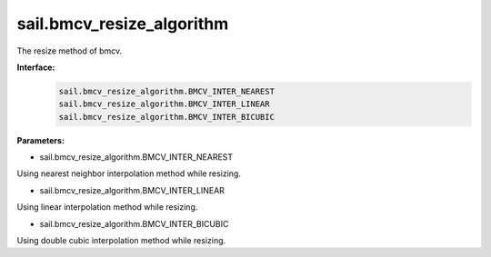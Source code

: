 sail.bmcv_resize_algorithm
___________________________

The resize method of bmcv.

**Interface:**
    .. code-block:: python

        sail.bmcv_resize_algorithm.BMCV_INTER_NEAREST
        sail.bmcv_resize_algorithm.BMCV_INTER_LINEAR
        sail.bmcv_resize_algorithm.BMCV_INTER_BICUBIC

**Parameters:**

* sail.bmcv_resize_algorithm.BMCV_INTER_NEAREST

Using nearest neighbor interpolation method while resizing.

* sail.bmcv_resize_algorithm.BMCV_INTER_LINEAR

Using linear interpolation method while resizing.

* sail.bmcv_resize_algorithm.BMCV_INTER_BICUBIC

Using double cubic interpolation method while resizing.